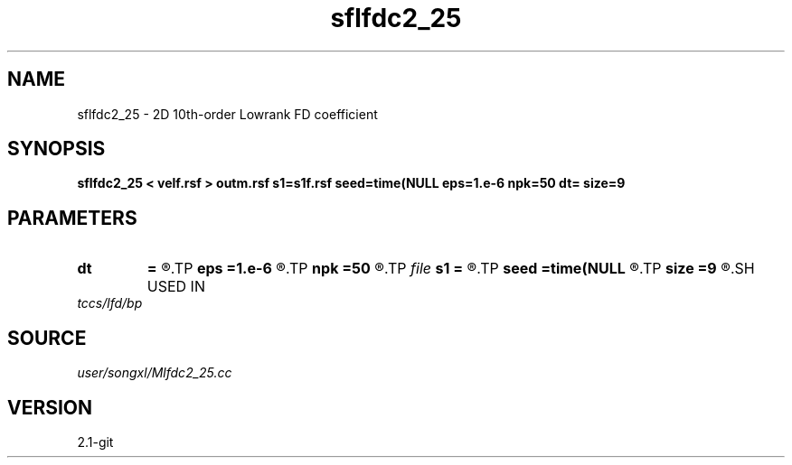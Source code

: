 .TH sflfdc2_25 1  "APRIL 2019" Madagascar "Madagascar Manuals"
.SH NAME
sflfdc2_25 \- 2D 10th-order Lowrank FD coefficient
.SH SYNOPSIS
.B sflfdc2_25 < velf.rsf > outm.rsf s1=s1f.rsf seed=time(NULL eps=1.e-6 npk=50 dt= size=9
.SH PARAMETERS
.PD 0
.TP
.I        
.B dt
.B =
.R  	time step
.TP
.I        
.B eps
.B =1.e-6
.R  	tolerance
.TP
.I        
.B npk
.B =50
.R  	maximum rank
.TP
.I file   
.B s1
.B =
.R  	auxiliary output file name
.TP
.I        
.B seed
.B =time(NULL
.R  
.TP
.I        
.B size
.B =9
.R  	stencil length
.SH USED IN
.TP
.I tccs/lfd/bp
.SH SOURCE
.I user/songxl/Mlfdc2_25.cc
.SH VERSION
2.1-git
